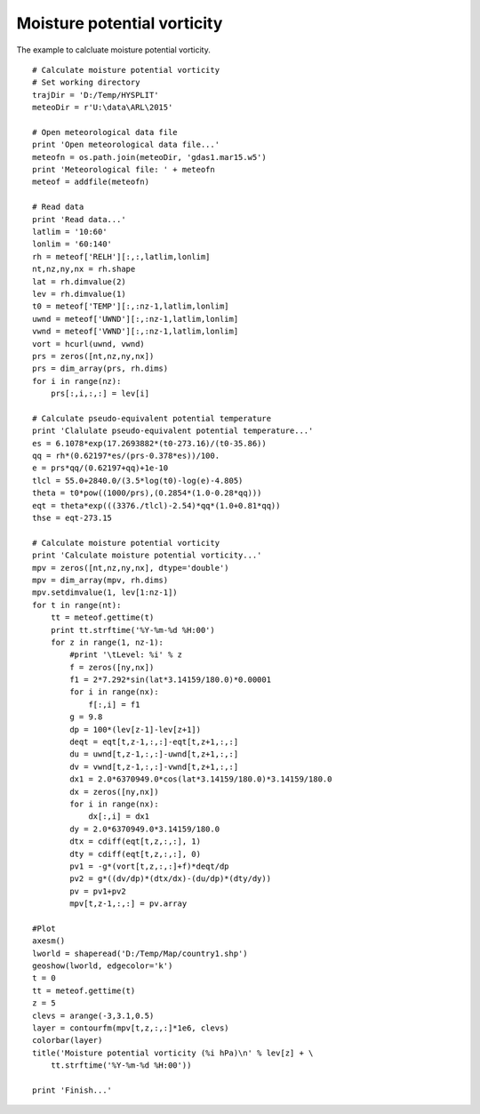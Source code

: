 .. _examples-meteoinfolab-meteo_analysis-moisture_potential_vorticity:

*****************************
Moisture potential vorticity
*****************************

The example to calcluate moisture potential vorticity.

::

    # Calculate moisture potential vorticity
    # Set working directory
    trajDir = 'D:/Temp/HYSPLIT'
    meteoDir = r'U:\data\ARL\2015'

    # Open meteorological data file
    print 'Open meteorological data file...'
    meteofn = os.path.join(meteoDir, 'gdas1.mar15.w5')
    print 'Meteorological file: ' + meteofn
    meteof = addfile(meteofn)

    # Read data
    print 'Read data...'
    latlim = '10:60'
    lonlim = '60:140'
    rh = meteof['RELH'][:,:,latlim,lonlim]
    nt,nz,ny,nx = rh.shape
    lat = rh.dimvalue(2)
    lev = rh.dimvalue(1)
    t0 = meteof['TEMP'][:,:nz-1,latlim,lonlim]
    uwnd = meteof['UWND'][:,:nz-1,latlim,lonlim]
    vwnd = meteof['VWND'][:,:nz-1,latlim,lonlim]
    vort = hcurl(uwnd, vwnd)
    prs = zeros([nt,nz,ny,nx])
    prs = dim_array(prs, rh.dims)
    for i in range(nz):
        prs[:,i,:,:] = lev[i]

    # Calculate pseudo-equivalent potential temperature
    print 'Clalulate pseudo-equivalent potential temperature...'
    es = 6.1078*exp(17.2693882*(t0-273.16)/(t0-35.86))
    qq = rh*(0.62197*es/(prs-0.378*es))/100.
    e = prs*qq/(0.62197+qq)+1e-10
    tlcl = 55.0+2840.0/(3.5*log(t0)-log(e)-4.805)
    theta = t0*pow((1000/prs),(0.2854*(1.0-0.28*qq)))
    eqt = theta*exp(((3376./tlcl)-2.54)*qq*(1.0+0.81*qq))
    thse = eqt-273.15

    # Calculate moisture potential vorticity
    print 'Calculate moisture potential vorticity...'
    mpv = zeros([nt,nz,ny,nx], dtype='double')
    mpv = dim_array(mpv, rh.dims)
    mpv.setdimvalue(1, lev[1:nz-1])
    for t in range(nt):
        tt = meteof.gettime(t)
        print tt.strftime('%Y-%m-%d %H:00')
        for z in range(1, nz-1):
            #print '\tLevel: %i' % z
            f = zeros([ny,nx])
            f1 = 2*7.292*sin(lat*3.14159/180.0)*0.00001
            for i in range(nx):
                f[:,i] = f1
            g = 9.8
            dp = 100*(lev[z-1]-lev[z+1]) 
            deqt = eqt[t,z-1,:,:]-eqt[t,z+1,:,:]
            du = uwnd[t,z-1,:,:]-uwnd[t,z+1,:,:]
            dv = vwnd[t,z-1,:,:]-vwnd[t,z+1,:,:]
            dx1 = 2.0*6370949.0*cos(lat*3.14159/180.0)*3.14159/180.0
            dx = zeros([ny,nx])
            for i in range(nx):
                dx[:,i] = dx1
            dy = 2.0*6370949.0*3.14159/180.0
            dtx = cdiff(eqt[t,z,:,:], 1)
            dty = cdiff(eqt[t,z,:,:], 0)
            pv1 = -g*(vort[t,z,:,:]+f)*deqt/dp  
            pv2 = g*((dv/dp)*(dtx/dx)-(du/dp)*(dty/dy))
            pv = pv1+pv2
            mpv[t,z-1,:,:] = pv.array

    #Plot
    axesm()
    lworld = shaperead('D:/Temp/Map/country1.shp')
    geoshow(lworld, edgecolor='k')
    t = 0
    tt = meteof.gettime(t)
    z = 5
    clevs = arange(-3,3.1,0.5)
    layer = contourfm(mpv[t,z,:,:]*1e6, clevs)
    colorbar(layer)
    title('Moisture potential vorticity (%i hPa)\n' % lev[z] + \
        tt.strftime('%Y-%m-%d %H:00'))

    print 'Finish...'
    
.. image:: ../../../_static/moisture_potential_vorticity.png